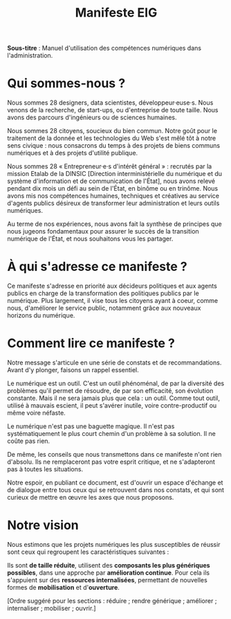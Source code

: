 #+title: Manifeste EIG

# Source : [[https://bimestriel.framapad.org/p/eig-introduction]]

# FIXME: finaliser

*Sous-titre* : Manuel d'utilisation des compétences numériques dans
l'administration.

* Qui sommes-nous ?

Nous sommes 28 designers, data scientistes, développeur·euse·s. Nous
venons de la recherche, de start-ups, ou d'entreprise de toute
taille. Nous avons des parcours d'ingénieurs ou de sciences humaines.

Nous sommes 28 citoyens, soucieux du bien commun.  Notre goût pour le
traitement de la donnée et les technologies du Web s'est mêlé tôt à
notre sens civique : nous consacrons du temps à des projets de biens
communs numériques et à des projets d'utilité publique.

Nous sommes 28 « Entrepreneur·e·s d'intérêt général » : recrutés par
la mission Etalab de la DINSIC [Direction interministérielle du
numérique et du système d'information et de communication de l'État],
nous avons relevé pendant dix mois un défi au sein de l'État, en
binôme ou en trinôme. Nous avons mis nos compétences humaines,
techniques et créatives au service d'agents publics désireux de
transformer leur administration et leurs outils numériques.

Au terme de nos expériences, nous avons fait la synthèse de principes
que nous jugeons fondamentaux pour assurer le succès de la transition
numérique de l'État, et nous souhaitons vous les partager.

* À qui s'adresse ce manifeste ?

Ce manifeste s'adresse en priorité aux décideurs politiques et aux
agents publics en charge de la transformation des politiques publics
par le numérique. Plus largement, il vise tous les citoyens ayant à
coeur, comme nous, d'améliorer le service public, notamment grâce aux
nouveaux horizons du numérique.

* Comment lire ce manifeste ?

Notre message s'articule en une série de constats et de
recommandations.  Avant d'y plonger, faisons un rappel essentiel.

Le numérique est un outil.  C'est un outil phénoménal, de par la
diversité des problèmes qu'il permet de résoudre, de par son
efficacité, son évolution constante. Mais il ne sera jamais plus que
cela : un outil. Comme tout outil, utilisé à mauvais escient, il peut
s'avérer inutile, voire contre-productif ou même voire néfaste.

Le numérique n'est pas une baguette magique. Il n'est pas
systématiquement le plus court chemin d'un problème à sa solution. Il
ne coûte pas rien.

De même, les conseils que nous transmettons dans ce manifeste n'ont
rien d'absolu. Ils ne remplaceront pas votre esprit critique, et ne
s'adapteront pas à toutes les situations.

Notre espoir, en publiant ce document, est d'ouvrir un espace
d'échange et de dialogue entre tous ceux qui se retrouvent dans nos
constats, et qui sont curieux de mettre en œuvre les axes que nous
proposons.

* Notre vision

Nous estimons que les projets numériques les plus susceptibles de
réussir sont ceux qui regroupent les caractéristiques suivantes :

Ils sont *de taille réduite*, utilisent des *composants les plus
génériques possibles*, dans une approche par *amélioration
continue*. Pour cela ils s'appuient sur des *ressources internalisées*, permettant
de nouvelles formes de *mobilisation* et d'*ouverture*.

[Ordre suggéré pour les sections : réduire ; rendre générique ;
améliorer ; internaliser ; mobiliser ; ouvrir.]
